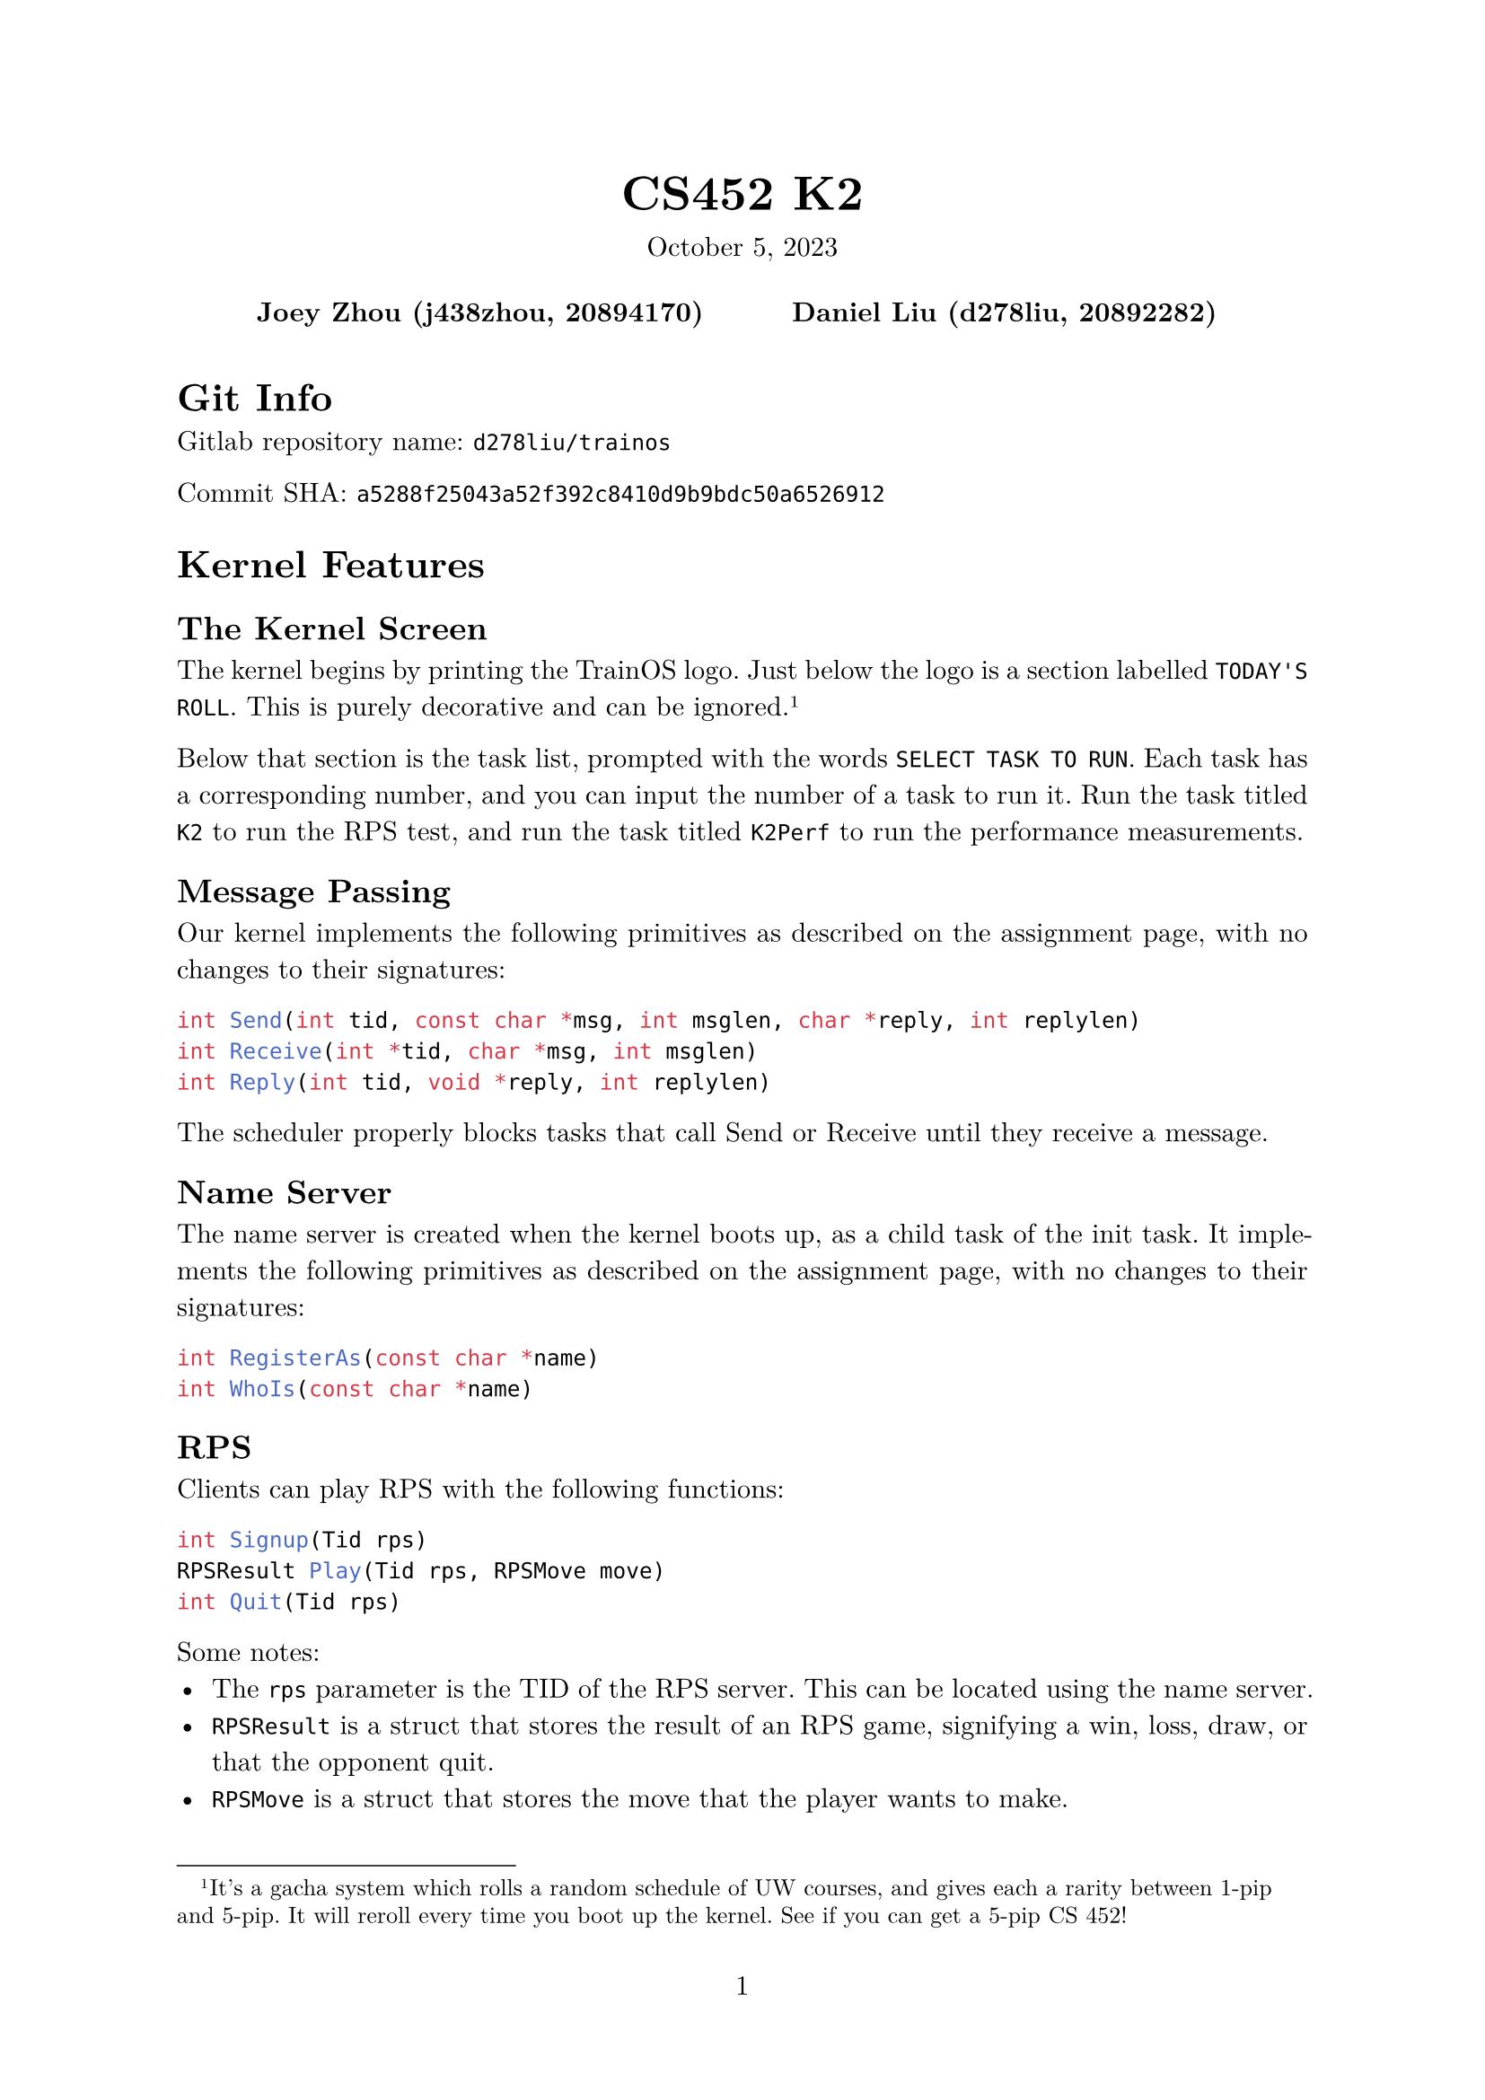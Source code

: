 #let project(title: "", authors: (), date: none, body) = {
  set document(author: authors, title: title)
  set page(numbering: "1", number-align: center)
  set text(font: "New Computer Modern", lang: "en")
  show math.equation: set text(weight: 400)

  align(center)[
    #block(text(weight: 700, 1.75em, title))
    #v(1em, weak: true)
    #date
  ]

  pad(
    top: 0.5em,
    bottom: 0.5em,
    x: 2em,
    grid(
      columns: (1fr,) * calc.min(3, authors.len()),
      gutter: 1em,
      ..authors.map(author => align(center, strong(author))),
    ),
  )

  set par(justify: true)

  body
}

#show: project.with(
  title: "CS452 K2",
  authors: (
    "Joey Zhou (j438zhou, 20894170)",
    "Daniel Liu (d278liu, 20892282)",
  ),
  date: "October 5, 2023",
)

= Git Info

Gitlab repository name: `d278liu/trainos`

Commit SHA: `a5288f25043a52f392c8410d9b9bdc50a6526912`

= Kernel Features

== The Kernel Screen

The kernel begins by printing the TrainOS logo.
Just below the logo is a section labelled `TODAY'S ROLL`.
This is purely decorative and can be ignored.
#footnote[
  It's a gacha system which rolls a random schedule of UW courses, and gives each a rarity between 1-pip and 5-pip.
  It will reroll every time you boot up the kernel. See if you can get a 5-pip CS 452!
]

Below that section is the task list, prompted with the words `SELECT TASK TO RUN`.
Each task has a corresponding number, and you can input the number of a task to run it.
Run the task titled `K2` to run the RPS test, and run the task titled `K2Perf` to run the performance measurements.

== Message Passing

Our kernel implements the following primitives as described on the assignment page, with no changes to their signatures:

```c
int Send(int tid, const char *msg, int msglen, char *reply, int replylen)
int Receive(int *tid, char *msg, int msglen)
int Reply(int tid, void *reply, int replylen)
```

The scheduler properly blocks tasks that call Send or Receive until they receive a message.

== Name Server

The name server is created when the kernel boots up, as a child task of the init task.
It implements the following primitives as described on the assignment page, with no changes to their signatures:

```c
int RegisterAs(const char *name)
int WhoIs(const char *name)
```

== RPS

Clients can play RPS with the following functions:

```c
int Signup(Tid rps)
RPSResult Play(Tid rps, RPSMove move)
int Quit(Tid rps)
```

Some notes:
 - The `rps` parameter is the TID of the RPS server. This can be located using the name server.
 - `RPSResult` is a struct that stores the result of an RPS game, signifying a win, loss, draw, or that the opponent quit.
 - `RPSMove` is a struct that stores the move that the player wants to make.
 - `Signup` and `Quit` return a negative integer if there is an error, otherwise they return 0.
 - If one player quits from a game, the other player can still send in moves using Play(), but they will receive a result indicating that the opponent has quit.
 - Games can be played by multiple pairs of clients at once.
 - After quitting, clients can sign up again, which may match them with a different opponent.

= Kernel Implementation

== Name Server

The name server database is currently implemented with a linked list.
Calling `RegisterAs()` adds the task to the linked list, and calling `WhoIs()` does a linear search for the requested task.
We expect that the number of named tasks should be low, so these linear operations shouldn't incur too large a cost.

== RPS

Rock paper scissors games are stored in a hash map with 32 buckets.
We chose 32 buckets because we expect the total number of RPS games running at any time to be lower than this.
The hash map's keys are the TIDs of the participating tasks; each game is stored twice under both TIDs.
When a player plays, the corresponding game is updated with their move.
If both players have moves recorded, the game is evaluated and the results are replied to each player.
Games are removed from the hash map when they are quit.

= RPS Tests

Running K2 will run three tests.
These tests will print their outputs in quick succession.
You are intended to scroll up in the console to view all of the outputs.

== Test 1

Test 1 showcases the basic functionality of RPS with a single game between two players.
Player 1 plays rock thrice before quitting, and player 2 plays scissors, paper, rock, paper, and finally scissors before quitting.
This is summarized in this table:

#table(
  columns: (auto, auto, auto, auto, auto),
  [*Move*], [*Player A*], [*Player B*], [*Player A Result*], [*Player B Result*],
  [1], [Rock], [Scissors], [Win], [Lose],
  [2], [Rock], [Paper], [Lose], [Win],
  [3], [Rock], [Rock], [Tie], [Tie],
  [4], [Quit], [Paper], [], [Opp. Quit],
  [5], [], [Scissors], [], [Opp. Quit],
  [6], [], [Quit], [], []
)

The print statements for test 1 should showcase the above results.
They should start with the following lines (although the player numbers may be different):
```
[RPS PLAYER 5] Requesting sign up
[RPS PLAYER 6] Requesting sign up
[RPS SERVER] Player 5 joined, no players in queue
[RPS SERVER] PLayer 6 joined, player 5 in queue, starting game
[RPS PLAYER 5] Successfully signed up
[RPS PLAYER 5] Playing move ROCK
[RPS PLAYER 6] Successfully signed up
[RPS PLAYER 6] Playing move SCISSORS
```

Note that all lines starting with `[RPS PLAYER X]` are done by player X's task, and all prints starting with `[RPS SERVER]` are done by the RPS server task.

== Test 2

Test 2 showcases multiple RPS games at the same time.
These tests use the same series of moves as the players above, though in three different configurations.

One game should be a Player A vs Player B game. It should have the same results as Test 1.

Another game should be a Player A vs Player A game. It should tie 3 times in a row.

The final game should be a Player B vs Player B game. It should tie 5 times in a row.

The print statements should showcase the server handling the above three games at the same time.

== Test 3

Test 3 showcases how clients can play more RPS games even after quitting their first.
This test creates three players, each of whom will sign up, play rock, quit, sign up again, play scissors, then quit.

There are three players, but only two players can play at once.
This offsets their games in the following way:

#table(
  columns: (auto),
  inset: 0pt,
  table(
    columns: (10%, 30%, 30%, 30%),
    [*Step*], [*Player A*], [*Player B*], [*Player C*],
    [1], [Signup, waiting], [], [],
    [2], [], [Signup, matched with A], [],
    [3], [], [], [Signup, waiting],
  ),
  table(
    columns: (10%, 90%),
    [4], [Player A plays rock, player B plays rock, tie. Both quit.]
  ),
  table(
    columns: (10%, 30%, 30%, 30%),
    [5], [Signup, matched with C], [], [],
    [6], [], [Signup, waiting], [],
  ),
  table(
    columns: (10%, 90%),
    [7], [Player A plays scissors, player C plays rock, player C wins. Both quit.],
  ),
  table(
    columns: (10%, 30%, 30%, 30%),
    [8], [], [], [Signup, matched with B],
  ),
  table(
    columns: (10%, 90%),
    [9], [Player B plays scissors, player C plays scissors, tie. Both quit.],
  ),
)

= Performance Measurements

For each of the twelve tests, we create one task that sends and one task that receives.
Each task loops through 20 iterations of Send/Receive/Reply.
Since the variance on times is low, we believe that 20 is enough iterations to obtain a good average time.
Our heap allocator is still incapable of reclaiming memory, so we cannot increase this number by much without running out of memory.
#footnote[If you try running the performance test multiple in the same session, you can see what happens when our allocator runs out of memory.]

Some notes:
 - The timer is created in the sending task.
 - The timer starts just before Send() is called and stops just after we return from Send() (and thus have obtained a reply).
 - We test Send-first and Receive-first by giving the task we want to run first a higher priority.

We use the following methodology to measure time:
```c
for (int i = 0; i < 20; i++) {
  timer_start();
  Send();
  timer_end();
}
```

We use this methodology because it allows us to measure variance.
As well, the overhead from starting and stopping the timer is negligible, which we know because when we tried this methodology:
```c
timer_start();
for (int i = 0; i < 20; i++) {
  Send();
}
timer_end();
```
we found that it was not consistently slower or faster than the other methodology.

